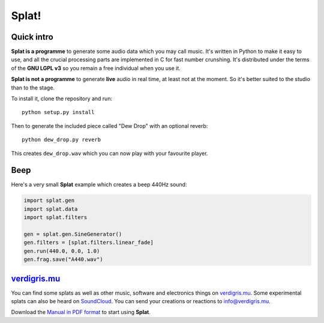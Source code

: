 Splat!
======

Quick intro
-----------

**Splat is a programme** to generate some audio data which you may call music.
It's written in Python to make it easy to use, and all the crucial processing
parts are implemented in C for fast number crunshing.  It's distributed under
the terms of the **GNU LGPL v3** so you remain a free individual when you use
it.

**Splat is not a programme** to generate **live** audio in real time, at least
not at the moment.  So it's better suited to the studio than to the stage.

To install it, clone the repository and run::

    python setup.py install

Then to generate the included piece called "Dew Drop" with an optional reverb::

    python dew_drop.py reverb

This creates ``dew_drop.wav`` which you can now play with your favourite
player.


Beep
----

Here's a very small **Splat** example which creates a beep 440Hz sound:

.. code-block:: python

    import splat.gen
    import splat.data
    import splat.filters

    gen = splat.gen.SineGenerator()
    gen.filters = [splat.filters.linear_fade]
    gen.run(440.0, 0.0, 1.0)
    gen.frag.save("A440.wav")


`verdigris.mu <http://verdigris.mu>`_
-------------------------------------

You can find some splats as well as other music, software and electronics
things on `verdigris.mu <http://verdigris.mu>`_.  Some experimental splats can
also be heard on `SoundCloud <http://soundcloud.com/verdigris-mu>`_.  You can
send your creations or reactions to `info@verdigris.mu
<mailto:info@verdigris.mu>`_.

Download the `Manual in PDF format <http://verdigris.mu/public/doc/Splat.pdf>`_
to start using **Splat**.
